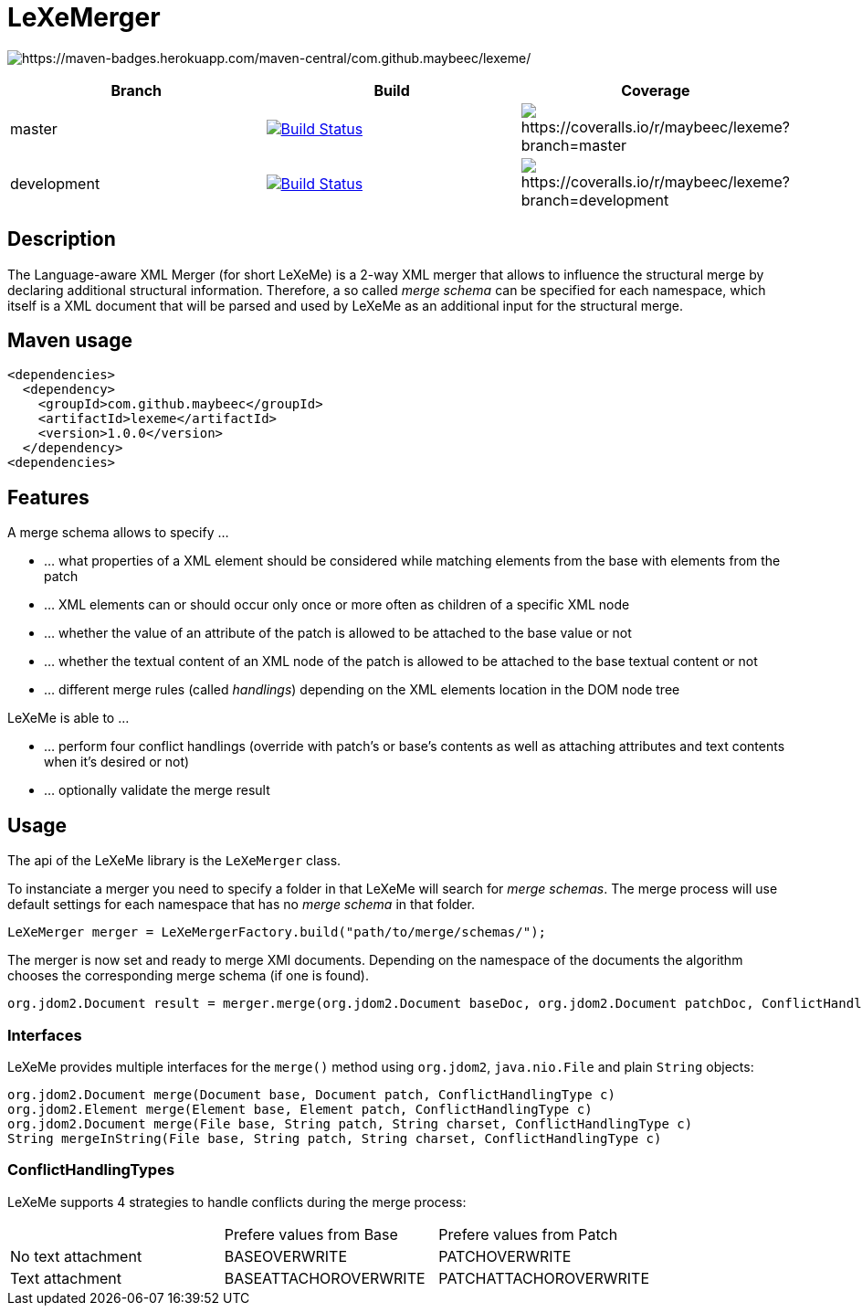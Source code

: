 = LeXeMerger

image:https://maven-badges.herokuapp.com/maven-central/com.github.maybeec/lexeme/badge.svg?style=flat-square[https://maven-badges.herokuapp.com/maven-central/com.github.maybeec/lexeme/]

|===
|Branch|Build|Coverage

|master|image:https://travis-ci.org/maybeec/lexeme.svg?branch=master["Build Status", link="https://travis-ci.org/maybeec/lexeme"]|image:https://coveralls.io/repos/maybeec/lexeme/badge.svg?branch=master[https://coveralls.io/r/maybeec/lexeme?branch=master]
|development|image:https://travis-ci.org/maybeec/lexeme.svg?branch=development["Build Status", link="https://travis-ci.org/maybeec/lexeme"]|image:https://coveralls.io/repos/maybeec/lexeme/badge.svg?branch=development[https://coveralls.io/r/maybeec/lexeme?branch=development]
|===

== Description
The Language-aware XML Merger (for short LeXeMe) is a 2-way XML merger that allows to influence the structural merge by declaring additional structural information. Therefore, a so called _merge schema_ can be specified for each namespace, which itself is a XML document that will be parsed and used by LeXeMe as an additional input for the structural merge.

== Maven usage
[source, xml]
<dependencies>
  <dependency>
    <groupId>com.github.maybeec</groupId>
    <artifactId>lexeme</artifactId>
    <version>1.0.0</version>
  </dependency>
<dependencies>

== Features
A merge schema allows to specify ...

* ... what properties of a XML element should be considered while matching elements from the base with elements from the patch
* ... XML elements can or should occur only once or more often as children of a specific XML node
* ... whether the value of an attribute of the patch is allowed to be attached to the base value or not
* ... whether the textual content of an XML node of the patch is allowed to be attached to the base textual content or not
* ... different merge rules (called _handlings_) depending on the XML elements location in the DOM node tree

LeXeMe is able to ...

* ... perform four conflict handlings (override with patch's or base's contents as well as attaching attributes and text contents when it's desired or not)
* ... optionally validate the merge result

== Usage
The api of the LeXeMe library is the `LeXeMerger` class.

To instanciate a merger you need to specify a folder in that LeXeMe will search for _merge schemas_. The merge process will use default settings for each namespace that has no _merge schema_ in that folder.
[source, java]
LeXeMerger merger = LeXeMergerFactory.build("path/to/merge/schemas/");

The merger is now set and ready to merge XMl documents. Depending on the namespace of the documents the algorithm chooses the corresponding merge schema (if one is found).
[source, java]
org.jdom2.Document result = merger.merge(org.jdom2.Document baseDoc, org.jdom2.Document patchDoc, ConflictHandlingType c);

=== Interfaces
LeXeMe provides multiple interfaces for the `merge()` method using `org.jdom2`, `java.nio.File` and plain `String` objects:
[source, java]
org.jdom2.Document merge(Document base, Document patch, ConflictHandlingType c)
org.jdom2.Element merge(Element base, Element patch, ConflictHandlingType c)
org.jdom2.Document merge(File base, String patch, String charset, ConflictHandlingType c)
String mergeInString(File base, String patch, String charset, ConflictHandlingType c)

=== ConflictHandlingTypes
LeXeMe supports 4 strategies to handle conflicts during the merge process:

|===
| |Prefere values from Base | Prefere values from Patch
|No text attachment|BASEOVERWRITE|PATCHOVERWRITE
|Text attachment|BASEATTACHOROVERWRITE|PATCHATTACHOROVERWRITE
|===
